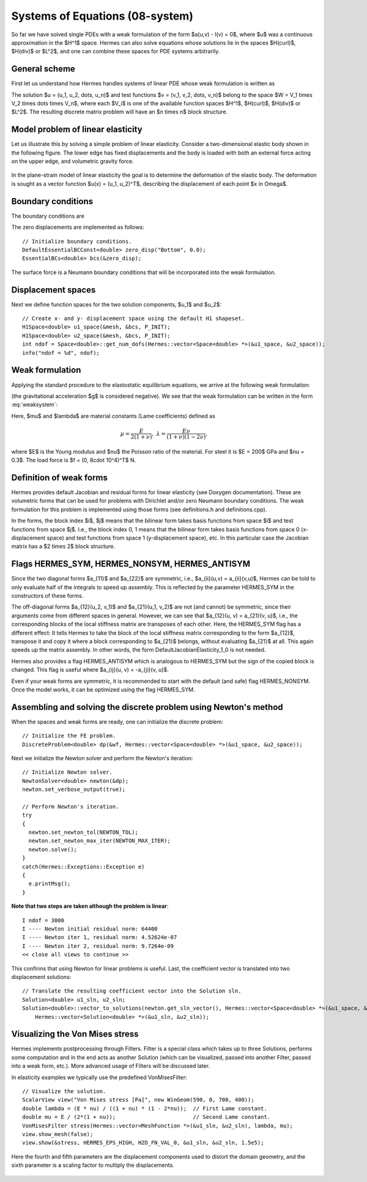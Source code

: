 Systems of Equations (08-system)
--------------------------------

So far we have solved single PDEs with a weak formulation
of the form $a(u,v) - l(v) = 0$, where $u$ was a continuous approximation in the
$H^1$ space. Hermes can also solve equations whose solutions lie in the spaces
$H(curl)$, $H(div)$ or $L^2$, and one can combine these spaces for PDE systems
arbitrarily.

General scheme
~~~~~~~~~~~~~~

First let us understand how Hermes handles systems of linear PDE whose weak formulation 
is written as

.. math::
    :label: weaksystem

      a_{11}(u_1,v_1)\,+ a_{12}(u_2,v_1)\,+ \cdots\,+ a_{1n}(u_n,v_1) - l_1(v_1) = 0,

      a_{21}(u_1,v_2)\,+ a_{22}(u_2,v_2)\,+ \cdots\,+ a_{2n}(u_n,v_2) - l_2(v_2) = 0,

                                                          \vdots

      a_{n1}(u_1,v_n) + a_{n2}(u_2,v_n) + \cdots + a_{nn}(u_n,v_n) - l_n(v_n) = 0.

The solution $u = (u_1, u_2, \dots, u_n)$ and test functions $v =
(v_1, v_2, \dots, v_n)$ belong to the space $W = V_1 \times V_2 \times \dots
\times V_n$, where each $V_i$ is one of the available function spaces $H^1$, 
$H(curl)$, $H(div)$ or $L^2$. The resulting discrete matrix problem will have 
an $n \times n$ block structure.

Model problem of linear elasticity
~~~~~~~~~~~~~~~~~~~~~~~~~~~~~~~~~~

Let us illustrate this by solving a simple problem of linear elasticity. Consider a
two-dimensional elastic body shown in the following figure. The lower edge has
fixed displacements and the body is loaded with both an external force acting 
on the upper edge, and volumetric gravity force. 

.. figure:: 08-system/elastsample.png
   :align: center
   :scale: 50% 
   :figclass: align-center
   :alt: Geometry and boundary conditions.

In the plane-strain model of linear elasticity the goal is to determine the
deformation of the elastic body. The deformation is sought as a vector 
function $u(x) = (u_1, u_2)^T$, describing the displacement of each point
$x \in \Omega$.

Boundary conditions
~~~~~~~~~~~~~~~~~~~

The boundary conditions are

.. math::
    :nowrap:

    \begin{eqnarray*}
    \frac{\partial u_1}{\partial n} &=& f_1 \ \text{on $\Gamma_3$,} \\
    \frac{\partial u_1}{\partial n} &=& 0 \ \text{on $\Gamma_2$, $\Gamma_4$, $\Gamma_5$,} \\
    \frac{\partial u_2}{\partial n} &=& f_2 \ \text{on $\Gamma_3$,} \\
    \frac{\partial u_2}{\partial n} &=& 0 \ \text{on $\Gamma_2$, $\Gamma_4$, $\Gamma_5$,} \\
    u_1 &=& u_2 = 0 \ \mbox{on} \ \Gamma_1. 
    \end{eqnarray*}

The zero displacements are implemented as follows::

    // Initialize boundary conditions.
    DefaultEssentialBCConst<double> zero_disp("Bottom", 0.0);
    EssentialBCs<double> bcs(&zero_disp);

The surface force is a Neumann boundary conditions that will be incorporated into the 
weak formulation.

Displacement spaces
~~~~~~~~~~~~~~~~~~~

Next we define function spaces for the two solution
components, $u_1$ and $u_2$::

    // Create x- and y- displacement space using the default H1 shapeset.
    H1Space<double> u1_space(&mesh, &bcs, P_INIT);
    H1Space<double> u2_space(&mesh, &bcs, P_INIT);
    int ndof = Space<double>::get_num_dofs(Hermes::vector<Space<double> *>(&u1_space, &u2_space));
    info("ndof = %d", ndof);

Weak formulation
~~~~~~~~~~~~~~~~

Applying the standard procedure to the elastostatic equilibrium equations, we 
arrive at the following weak formulation:

.. math::
    :nowrap:

    \begin{eqnarray*}   \int_\Omega     (2\mu\!+\!\lambda)\dd{u_1}{x_1}\dd{v_1}{x_1} + \mu\dd{u_1}{x_2}\dd{v_1}{x_2} +     \mu\dd{u_2}{x_1}\dd{v_1}{x_2} + \lambda\dd{u_2}{x_2}\dd{v_1}{x_1}     \,\mbox{d}\bfx -     \int_{\Gamma_3} \!\!f_1 v_1 \,\mbox{d}S &=& 0, \\ \smallskip   \int_\Omega     \mu\dd{u_1}{x_2}\dd{v_2}{x_1} + \lambda\dd{u_1}{x_1}\dd{v_2}{x_2} +     (2\mu\!+\!\lambda)\dd{u_2}{x_2}\dd{v_2}{x_2} + \mu\dd{u_2}{x_1}\dd{v_2}{x_1} \,\mbox{d}\bfx -  \int_{\Gamma_3} \!\!f_2 v_2 \,\mbox{d}S + \int_{\Omega} \!\!\rho g v_2 \,\mbox{d}\bfx &=& 0. \end{eqnarray*}

(the gravitational acceleration $g$ is considered negative).
We see that the weak formulation can be written in the form :eq:`weaksystem`:

.. math::
    :nowrap:

    \begin{eqnarray*}
      a_{11}(u_1, v_1) \!&=&\! \int_\Omega (2\mu+\lambda)\dd{u_1}{x_1}\dd{v_1}{x_1} + \mu\dd{u_1}{x_2}\dd{v_1}{x_2} \,\mbox{d}\bfx,  \\
      a_{12}(u_2, v_1) \!&=&\! \int_\Omega \mu\dd{u_2}{x_1}\dd{v_1}{x_2} + \lambda\dd{u_2}{x_2}\dd{v_1}{x_1} \,\mbox{d}\bfx,\\
      a_{21}(u_1, v_2) \!&=&\! \int_\Omega \mu\dd{u_1}{x_2}\dd{v_2}{x_1} + \lambda\dd{u_1}{x_1}\dd{v_2}{x_2} \,\mbox{d}\bfx,\\
      a_{22}(u_2, v_2) \!&=&\! \int_\Omega (2\mu+\lambda)\dd{u_2}{x_2}\dd{v_2}{x_2} + \mu\dd{u_2}{x_1}\dd{v_2}{x_1} \,\mbox{d}\bfx,  \\
      l_{1}(v_1) \!&=&\!
      \int_{\Gamma_3} \!\!f_1 v_1 \,\mbox{d}S, \\
      l_{2}(v_2) \!&=&\!
      \int_{\Gamma_3} \!\!f_2 v_2 \,\mbox{d}S - \int_{\Omega} \!\!\rho g v_2 \,\mbox{d}\bfx.
    \end{eqnarray*}

Here, $\mu$ and $\lambda$ are material constants (Lame coefficients) defined as

.. math::

    \mu = \frac{E}{2(1+\nu)}, \ \ \ \ \  \lambda = \frac{E\nu}{(1+\nu)(1-2\nu)},

where $E$ is the Young modulus and $\nu$ the Poisson ratio of the material. For
steel it is $E = 200$ GPa and $\nu = 0.3$. The load force is $f = (0, 8\cdot 10^4)^T$ N.

Definition of weak forms
~~~~~~~~~~~~~~~~~~~~~~~~

Hermes provides default Jacobian and residual forms for linear elasticity (see Doxygen documentation).
These are volumetric forms that can be used for problems with Dirichlet and/or zero Neumann boundary 
conditions. The weak formulation for this problem is implemented using those forms (see definitions.h 
and definitions.cpp).

In the forms, the block index $i$, $j$ means that the bilinear form takes basis functions from 
space $i$ and test functions from space $j$. I.e., the block index 
0, 1 means that the bilinear form takes basis functions from space 0 (x-displacement space) 
and test functions from space 1 (y-displacement space), etc. In this particular case the 
Jacobian matrix has a $2 \times 2$ block structure.

Flags HERMES_SYM, HERMES_NONSYM, HERMES_ANTISYM
~~~~~~~~~~~~~~~~~~~~~~~~~~~~~~~~~~~~~~~~~~~~~~~

Since the two diagonal forms $a_{11}$ and $a_{22}$ are symmetric, i.e.,
$a_{ii}(u,v) = a_{ii}(v,u)$, Hermes can be told to only evaluate half 
of the integrals to speed up assembly. This is reflected by the parameter
HERMES_SYM in the constructors of these forms.

The off-diagonal forms $a_{12}(u_2, v_1)$ and $a_{21}(u_1, v_2)$ are not
(and cannot) be symmetric, since their arguments come from different spaces in general.
However, we can see that $a_{12}(u, v) = a_{21}(v, u)$, i.e., the corresponding blocks
of the local stiffness matrix are transposes of each other. Here, the HERMES_SYM flag
has a different effect: It tells Hermes to take the block of the local stiffness
matrix corresponding to the form $a_{12}$, transpose it and copy it where a block
corresponding to $a_{21}$ belongs, without evaluating $a_{21}$ at all. This again 
speeds up the matrix assembly. In other words, the form DefaultJacobianElasticity_1_0 
is not needed.

Hermes also provides a flag HERMES_ANTISYM which is analogous to HERMES_SYM but the sign of the 
copied block is changed. This flag is useful where $a_{ij}(u, v) = -a_{ji}(v, u)$.

Even if your weak forms are symmetric, it is recommended to start with the 
default (and safe) flag HERMES_NONSYM. Once the model works, it can be optimized using the
flag HERMES_SYM.

Assembling and solving the discrete problem using Newton's method
~~~~~~~~~~~~~~~~~~~~~~~~~~~~~~~~~~~~~~~~~~~~~~~~~~~~~~~~~~~~~~~~~

When the spaces and weak forms are ready, one can initialize the 
discrete problem::

    // Initialize the FE problem.
    DiscreteProblem<double> dp(&wf, Hermes::vector<Space<double> *>(&u1_space, &u2_space));

Next we initialize the Newton solver and perform the Newton's iteration::

    // Initialize Newton solver.
    NewtonSolver<double> newton(&dp);
    newton.set_verbose_output(true);

    // Perform Newton's iteration.
    try
    {
      newton.set_newton_tol(NEWTON_TOL);
      newton.set_newton_max_iter(NEWTON_MAX_ITER);
      newton.solve();
    }
    catch(Hermes::Exceptions::Exception e)
    {
      e.printMsg();
    }

**Note that two steps are taken although the problem is linear**::

    I ndof = 3000
    I ---- Newton initial residual norm: 64400
    I ---- Newton iter 1, residual norm: 4.52624e-07
    I ---- Newton iter 2, residual norm: 9.7264e-09
    << close all views to continue >>

This confirms that using Newton for linear problems is useful.
Last, the coefficient vector is translated into two displacement solutions::

    // Translate the resulting coefficient vector into the Solution sln.
    Solution<double> u1_sln, u2_sln;
    Solution<double>::vector_to_solutions(newton.get_sln_vector(), Hermes::vector<Space<double> *>(&u1_space, &u2_space), 
        Hermes::vector<Solution<double> *>(&u1_sln, &u2_sln));

Visualizing the Von Mises stress
~~~~~~~~~~~~~~~~~~~~~~~~~~~~~~~~

Hermes implements postprocessing through Filters. Filter is a special class
which takes up to three Solutions, performs some computation and in the end acts
as another Solution (which can be visualized, passed into another Filter,
passed into a weak form, etc.). More advanced usage of Filters will be discussed 
later. 

In elasticity examples we typically use the predefined VonMisesFilter::

    // Visualize the solution.
    ScalarView view("Von Mises stress [Pa]", new WinGeom(590, 0, 700, 400));
    double lambda = (E * nu) / ((1 + nu) * (1 - 2*nu));  // First Lame constant.
    double mu = E / (2*(1 + nu));                        // Second Lame constant.
    VonMisesFilter stress(Hermes::vector<MeshFunction *>(&u1_sln, &u2_sln), lambda, mu);
    view.show_mesh(false);
    view.show(&stress, HERMES_EPS_HIGH, H2D_FN_VAL_0, &u1_sln, &u2_sln, 1.5e5);

Here the fourth and fifth parameters are the displacement components used to 
distort the domain geometry, and the sixth parameter is a scaling factor to multiply the 
displacements. 

.. figure:: 08-system/mises.png
   :align: center
   :scale: 55% 
   :figclass: align-center
   :alt: Elastic stress plotted on deformed domain.





